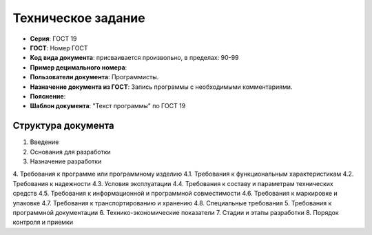 Техническое задание
===================

- **Серия**: ГОСТ 19
- **ГОСТ**: Номер ГОСТ
- **Код вида документа**: присваивается произвольно, в пределах: 90-99
- **Пример децимального номера**:
- **Пользователи документа**: Программисты.
- **Назначение документа из ГОСТ**: Запись программы с необходимыми комментариями.
- **Пояснение**:
- **Шаблон документа**: "Текст программы" по ГОСТ 19

Структура документа
-------------------

1. Введение
2. Основания для разработки
3. Назначение разработки
4. Требования к программе или программному изделию
4.1. Требования к функциональным характеристикам
4.2. Требования к надежности
4.3. Условия эксплуатации
4.4. Требования к составу и параметрам технических средств
4.5. Требования к информационной и программной совместимости
4.6. Требования к маркировке и упаковке
4.7. Требования к транспортированию и хранению
4.8. Специальные требования
5. Требования к программной документации
6. Технико-экономические показатели
7. Стадии и этапы разработки
8. Порядок контроля и приемки